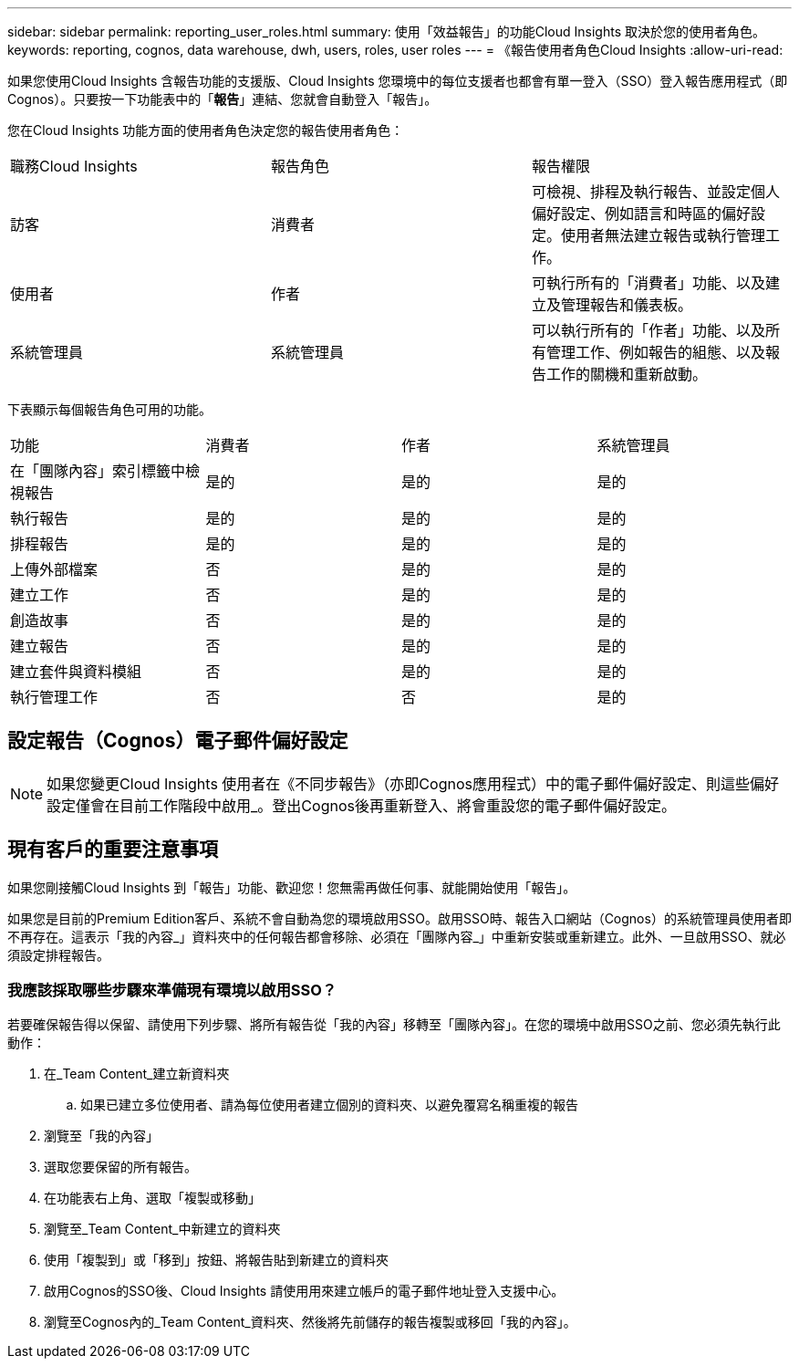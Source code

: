 ---
sidebar: sidebar 
permalink: reporting_user_roles.html 
summary: 使用「效益報告」的功能Cloud Insights 取決於您的使用者角色。 
keywords: reporting, cognos, data warehouse, dwh, users, roles, user roles 
---
= 《報告使用者角色Cloud Insights
:allow-uri-read: 


[role="lead"]
如果您使用Cloud Insights 含報告功能的支援版、Cloud Insights 您環境中的每位支援者也都會有單一登入（SSO）登入報告應用程式（即 Cognos）。只要按一下功能表中的「*報告*」連結、您就會自動登入「報告」。

您在Cloud Insights 功能方面的使用者角色決定您的報告使用者角色：

|===


| 職務Cloud Insights | 報告角色 | 報告權限 


| 訪客 | 消費者 | 可檢視、排程及執行報告、並設定個人偏好設定、例如語言和時區的偏好設定。使用者無法建立報告或執行管理工作。 


| 使用者 | 作者 | 可執行所有的「消費者」功能、以及建立及管理報告和儀表板。 


| 系統管理員 | 系統管理員 | 可以執行所有的「作者」功能、以及所有管理工作、例如報告的組態、以及報告工作的關機和重新啟動。 
|===
下表顯示每個報告角色可用的功能。

|===


| 功能 | 消費者 | 作者 | 系統管理員 


| 在「團隊內容」索引標籤中檢視報告 | 是的 | 是的 | 是的 


| 執行報告 | 是的 | 是的 | 是的 


| 排程報告 | 是的 | 是的 | 是的 


| 上傳外部檔案 | 否 | 是的 | 是的 


| 建立工作 | 否 | 是的 | 是的 


| 創造故事 | 否 | 是的 | 是的 


| 建立報告 | 否 | 是的 | 是的 


| 建立套件與資料模組 | 否 | 是的 | 是的 


| 執行管理工作 | 否 | 否 | 是的 
|===


== 設定報告（Cognos）電子郵件偏好設定


NOTE: 如果您變更Cloud Insights 使用者在《不同步報告》（亦即Cognos應用程式）中的電子郵件偏好設定、則這些偏好設定僅會在目前工作階段中啟用_。登出Cognos後再重新登入、將會重設您的電子郵件偏好設定。



== 現有客戶的重要注意事項

如果您剛接觸Cloud Insights 到「報告」功能、歡迎您！您無需再做任何事、就能開始使用「報告」。

如果您是目前的Premium Edition客戶、系統不會自動為您的環境啟用SSO。啟用SSO時、報告入口網站（Cognos）的系統管理員使用者即不再存在。這表示「我的內容_」資料夾中的任何報告都會移除、必須在「團隊內容_」中重新安裝或重新建立。此外、一旦啟用SSO、就必須設定排程報告。



=== 我應該採取哪些步驟來準備現有環境以啟用SSO？

若要確保報告得以保留、請使用下列步驟、將所有報告從「我的內容」移轉至「團隊內容」。在您的環境中啟用SSO之前、您必須先執行此動作：

. 在_Team Content_建立新資料夾
+
.. 如果已建立多位使用者、請為每位使用者建立個別的資料夾、以避免覆寫名稱重複的報告


. 瀏覽至「我的內容」
. 選取您要保留的所有報告。
. 在功能表右上角、選取「複製或移動」
. 瀏覽至_Team Content_中新建立的資料夾
. 使用「複製到」或「移到」按鈕、將報告貼到新建立的資料夾
. 啟用Cognos的SSO後、Cloud Insights 請使用用來建立帳戶的電子郵件地址登入支援中心。
. 瀏覽至Cognos內的_Team Content_資料夾、然後將先前儲存的報告複製或移回「我的內容」。

